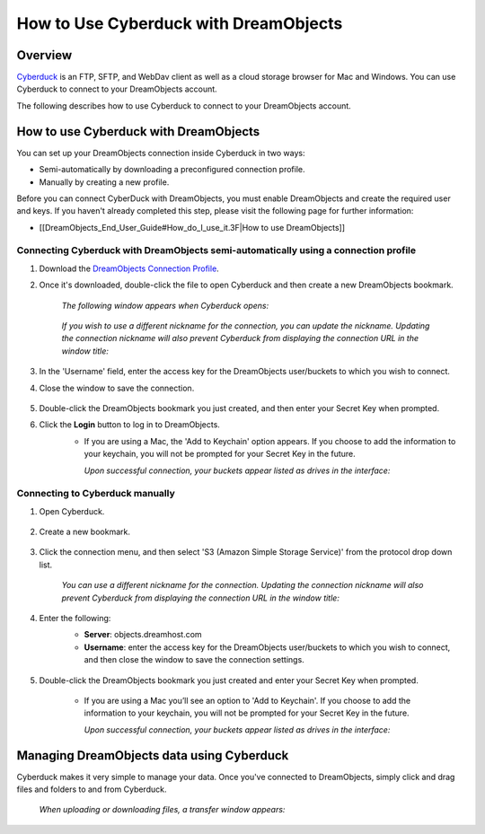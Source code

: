 ======================================
How to Use Cyberduck with DreamObjects
======================================

Overview
~~~~~~~~

`Cyberduck <http://cyberduck.io>`_ is  an FTP, SFTP, and WebDav client as well
as a cloud storage browser for Mac and Windows. You can use Cyberduck to
connect to your DreamObjects account.

The following describes how to use Cyberduck to connect to your DreamObjects
account.

How to use Cyberduck with DreamObjects
~~~~~~~~~~~~~~~~~~~~~~~~~~~~~~~~~~~~~~

You can set up your DreamObjects connection inside Cyberduck in two ways:

* Semi-automatically by downloading a preconfigured connection profile.
* Manually by creating a new profile.

Before you can connect CyberDuck with DreamObjects, you must enable
DreamObjects and create the required user and keys. If you haven't already
completed this step, please visit the following page for further information:

* [[DreamObjects_End_User_Guide#How_do_I_use_it.3F|How to use DreamObjects]]

Connecting Cyberduck with DreamObjects semi-automatically using a connection profile
------------------------------------------------------------------------------------


1. Download the `DreamObjects Connection Profile
   <http://applications.objects.dreamhost.com/DreamObjects.cyberduckprofile>`_.
2. Once it's downloaded, double-click the file to open Cyberduck and then
   create a new DreamObjects bookmark.

    *The following window appears when Cyberduck opens:*

    .. figure:: images/01_DHO_Cyberduck.fw.png

    *If you wish to use a different nickname for the connection, you can
    update the nickname. Updating the connection nickname will also prevent
    Cyberduck from displaying the connection URL in the window title:*

    .. figure:: images/02_DHO_Cyberduck.fw.png

3. In the 'Username' field, enter the access key for the DreamObjects
   user/buckets to which you wish to connect.
4. Close the window to save the connection.

    .. figure:: images/03_DHO_Cyberduck.fw.png

5. Double-click the DreamObjects bookmark you just created, and then enter
   your Secret Key when prompted.
6. Click the **Login** button to log in to DreamObjects.
    * If you are using a Mac, the 'Add to Keychain' option appears. If you
      choose to add the information to your keychain, you will not be prompted
      for your Secret Key in the future.

      *Upon successful connection, your buckets appear listed as drives in the
      interface:*

    .. figure:: images/03_DHO_Cyberduck_SAME.fw.png

Connecting to Cyberduck manually
--------------------------------

1. Open Cyberduck.

    .. figure:: images/04_DHO_Cyberduck.fw.png

2. Create a new bookmark.

    .. figure:: images/05_DHO_Cyberduck.fw.png

3. Click the connection menu, and then select 'S3 (Amazon Simple Storage
   Service)' from the protocol drop down list.

    *You can use a different nickname for the connection. Updating the
    connection nickname will also prevent Cyberduck from displaying the
    connection URL in the window title:*

    .. figure:: images/02_DHO_Cyberduck.fw.png

4. Enter the following:
    * **Server**: objects.dreamhost.com
    * **Username**: enter the access key for the DreamObjects user/buckets to
      which you wish to connect, and then close the window to save the
      connection settings.

    .. figure:: images/03_DHO_Cyberduck.fw.png

5. Double-click the DreamObjects bookmark you just created and enter your
   Secret Key when prompted.

    * If you are using a Mac you’ll see an option to 'Add to Keychain'. If you
      choose to add the information to your keychain, you will not be prompted
      for your Secret Key in the future.

      *Upon successful connection, your buckets appear listed as drives in the
      interface:*

    .. figure:: images/03_DHO_Cyberduck_SAME.fw.png

Managing DreamObjects data using Cyberduck
~~~~~~~~~~~~~~~~~~~~~~~~~~~~~~~~~~~~~~~~~~

Cyberduck makes it very simple to manage your data. Once you've connected to
DreamObjects, simply click and drag files and folders to and from Cyberduck.

    *When uploading or downloading files, a transfer window appears:*

    .. figure:: images/10_DHO_Cyberduck.fw.png
